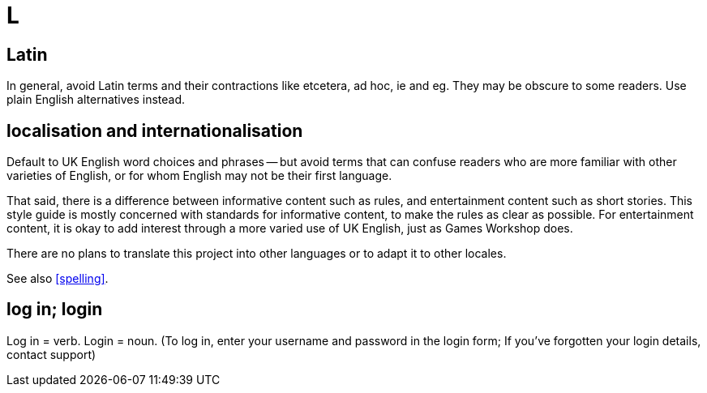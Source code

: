 = L

[[latin]]
== Latin

In general, avoid Latin terms and their contractions like [red]#etcetera#, [red]#ad hoc#, [red]#ie# and [red]#eg#.
They may be obscure to some readers.
Use plain English alternatives instead.

[[localisation]]
== localisation and internationalisation

Default to UK English word choices and phrases -- but avoid terms that can confuse readers who are more familiar with other varieties of English, or for whom English may not be their first language.

That said, there is a difference between informative content such as rules, and entertainment content such as short stories.
This style guide is mostly concerned with standards for informative content, to make the rules as clear as possible.
For entertainment content, it is okay to add interest through a more varied use of UK English, just as Games Workshop does.

There are no plans to translate this project into other languages or to adapt it to other locales.

See also <<spelling>>.

== log in; login

Log in = verb.
Login = noun.
([green]#To log in, enter your username and password in the login form#; [green]#If you've forgotten your login details, contact support#)